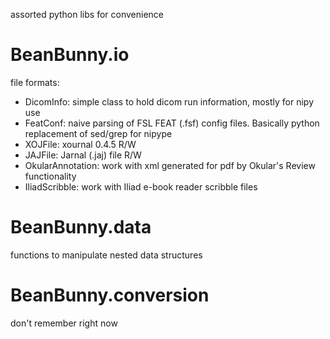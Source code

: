 assorted python libs for convenience

* BeanBunny.io

  file formats:

  - DicomInfo: simple class to hold dicom run information, mostly for nipy use
  - FeatConf: naive parsing of FSL FEAT (.fsf) config files. Basically python replacement of sed/grep for nipype
  - XOJFile: xournal 0.4.5 R/W
  - JAJFile: Jarnal (.jaj) file R/W
  - OkularAnnotation: work with xml generated for pdf by Okular's Review functionality
  - IliadScribble: work with Iliad e-book reader scribble files

* BeanBunny.data

  functions to manipulate nested data structures

* BeanBunny.conversion

  don't remember right now
